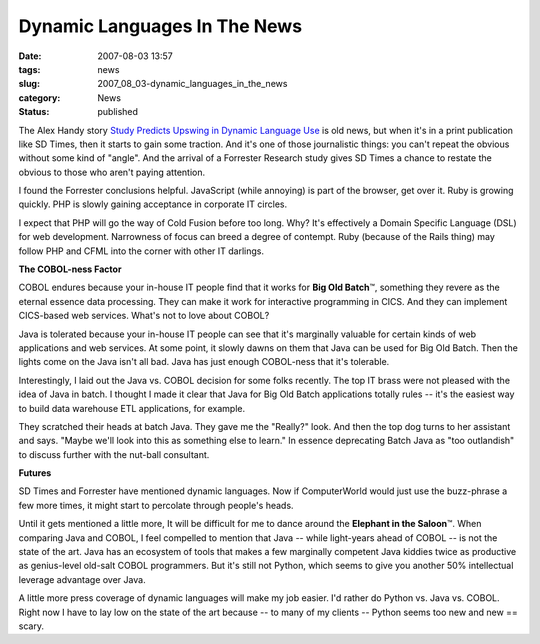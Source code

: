 Dynamic Languages In The News
=============================

:date: 2007-08-03 13:57
:tags: news
:slug: 2007_08_03-dynamic_languages_in_the_news
:category: News
:status: published







The Alex Handy story `Study Predicts Upswing in Dynamic Language Use <http://www.sdtimes.com/article/LatestNews-20070715-12.html>`_  is old news, but when it's in a print publication like SD Times, then it starts to gain some traction.  And it's one of those journalistic things: you can't repeat the obvious without some kind of "angle".  And the arrival of a Forrester Research study gives SD Times a chance to restate the obvious to those who aren't paying attention.



I found the Forrester conclusions helpful.  JavaScript (while annoying) is part of the browser, get over it.  Ruby is growing quickly.  PHP is slowly gaining acceptance in corporate IT circles.  



I expect that PHP will go the way of Cold Fusion before too long.  Why?  It's effectively a Domain Specific Language (DSL) for web development.  Narrowness of focus can breed a degree of contempt.  Ruby (because of the Rails thing) may follow PHP and CFML into the corner with other IT darlings.



:strong:`The COBOL-ness Factor`



COBOL endures because your in-house IT people find that it works for :strong:`Big Old Batch`\ ™, something they revere as the eternal essence data processing.  They can make it work for interactive programming in CICS.  And they can implement CICS-based web services.  What's not to love about COBOL?



Java is tolerated because your in-house IT people can see that it's marginally valuable for certain kinds of web applications and web services.  At some point, it slowly dawns on them that Java can be used for Big Old Batch.  Then the lights come on the Java isn't all bad.  Java has just enough COBOL-ness that it's tolerable.



Interestingly, I laid out the Java vs. COBOL decision for some folks recently.  The top IT brass were not pleased with the idea of Java in batch.  I thought I made it clear that Java for Big Old Batch applications totally rules -- it's the easiest way to build data warehouse ETL applications, for example. 



They scratched their heads at batch Java.  They gave me the "Really?" look.  And then the top dog turns to her assistant and says.  "Maybe we'll look into this as something else to learn."  In essence deprecating Batch Java as "too outlandish" to discuss further with the nut-ball consultant.



:strong:`Futures`



SD Times and Forrester have mentioned dynamic languages.  Now if ComputerWorld would just use the buzz-phrase a few more times, it might start to percolate through people's heads.



Until it gets mentioned a little more, It will be difficult for me to dance around the :strong:`Elephant in the Saloon`\ ™.  When comparing Java and COBOL, I feel compelled to mention that Java -- while light-years ahead of COBOL -- is not the state of the art.  Java has an ecosystem of tools that makes a few marginally competent Java kiddies twice as productive as genius-level old-salt COBOL programmers.  But it's still not Python, which seems to give you another 50% intellectual leverage advantage over Java.



A little more press coverage of dynamic languages will make my job easier.  I'd rather do Python vs. Java vs. COBOL.  Right now I have to lay low on the state of the art because -- to many of my clients -- Python seems too new and new == scary.




